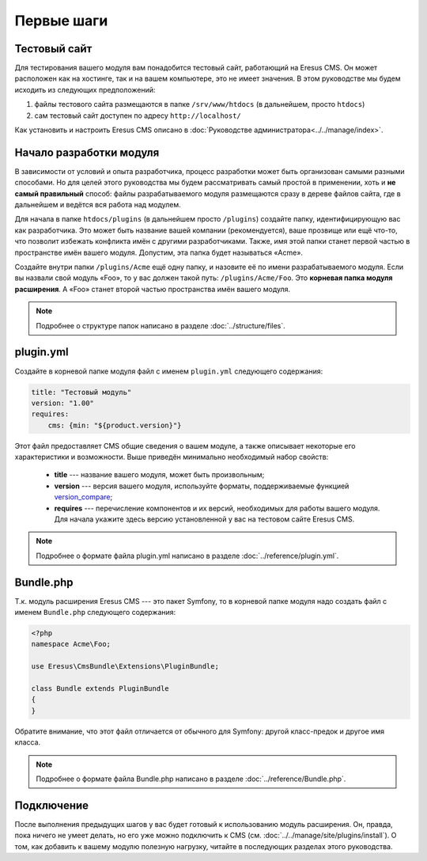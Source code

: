 Первые шаги
===========

Тестовый сайт
-------------

Для тестирования вашего модуля вам понадобится тестовый сайт, работающий на Eresus CMS. Он может
расположен как на хостинге, так и на вашем компьютере, это не имеет значения. В этом руководстве мы
будем исходить из следующих предположений:

#. файлы тестового сайта размещаются в папке ``/srv/www/htdocs`` (в дальнейшем, просто ``htdocs``)
#. сам тестовый сайт доступен по адресу ``http://localhost/``

Как установить и настроить Eresus CMS описано в :doc:`Руководстве администратора<../../manage/index>`.

Начало разработки модуля
------------------------

В зависимости от условий и опыта разработчика, процесс разработки может быть организован самыми
разными способами. Но для целей этого руководства мы будем рассматривать самый простой в применении,
хоть и **не самый правильный** способ: файлы разрабатываемого модуля размещаются сразу в дереве
файлов сайта, где в дальнейшем и ведётся вся работа над модулем.

Для начала в папке ``htdocs/plugins`` (в дальнейшем просто ``/plugins``) создайте папку,
идентифицирующую вас как разработчика. Это может быть название вашей компании (рекомендуется), ваше
прозвище или ещё что-то, что позволит избежать конфликта имён с другими разработчиками. Также, имя
этой папки станет первой частью в пространстве имён вашего модуля. Допустим, эта папка будет
называться «Acme».

Создайте внутри папки ``/plugins/Acme`` ещё одну папку, и назовите её по имени разрабатываемого
модуля. Если вы назвали свой модуль «Foo», то у вас должен такой путь: ``/plugins/Acme/Foo``. Это
**корневая папка модуля расширения**. А «Foo» станет второй частью пространства имён вашего модуля.

.. note::
   Подробнее о структуре папок написано в разделе :doc:`../structure/files`.

plugin.yml
----------

Создайте в корневой папке модуля файл с именем ``plugin.yml`` следующего содержания:

.. code-block:: yaml

   title: "Тестовый модуль"
   version: "1.00"
   requires:
       cms: {min: "${product.version}"}

Этот файл предоставляет CMS общие сведения о вашем модуле, а также описывает некоторые его
характеристики и возможности. Выше приведён минимально необходимый набор свойств:

  * **title** --- название вашего модуля, может быть произвольным;
  * **version** --- версия вашего модуля, используйте форматы, поддерживаемые функцией
    `version_compare <http://www.php.net/version_compare>`_;
  * **requires** --- перечисление компонентов и их версий, необходимых для работы вашего модуля. Для
    начала укажите здесь версию установленной у вас на тестовом сайте Eresus CMS.

.. note::
   Подробнее о формате файла plugin.yml написано в разделе :doc:`../reference/plugin.yml`.

Bundle.php
----------

Т.к. модуль расширения Eresus CMS --- это пакет Symfony, то в корневой папке модуля надо создать
файл с именем ``Bundle.php`` следующего содержания:

.. code-block:: php

   <?php
   namespace Acme\Foo;

   use Eresus\CmsBundle\Extensions\PluginBundle;

   class Bundle extends PluginBundle
   {
   }

Обратите внимание, что этот файл отличается от обычного для Symfony: другой класс-предок и другое
имя класса.

.. note::
   Подробнее о формате файла Bundle.php написано в разделе :doc:`../reference/Bundle.php`.

Подключение
-----------

После выполнения предыдущих шагов у вас будет готовый к использованию модуль расширения. Он, правда,
пока ничего не умеет делать, но его уже можно подключить к CMS
(см. :doc:`../../manage/site/plugins/install`). О том, как добавить к вашему модулю полезную
нагрузку, читайте в последующих разделах этого руководства.
